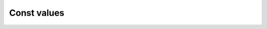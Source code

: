 .. rst-class:: api-ref

Const values
--------------------------------

.. doxygenvariable:: eprosima::fastrtps::c_TimeInfinite
    :project: FastDDS

.. doxygenvariable:: eprosima::fastrtps::c_TimeZero
    :project: FastDDS

.. doxygenvariable:: eprosima::fastrtps::c_TimeInvalid
    :project: FastDDS


